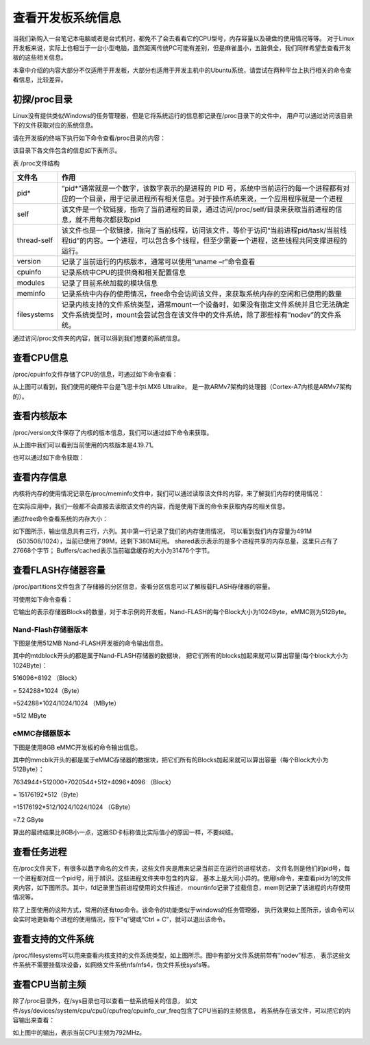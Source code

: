 .. vim: syntax=rst

查看开发板系统信息
------------------

当我们新购入一台笔记本电脑或者是台式机时，都免不了会去看看它的CPU型号，内存容量以及硬盘的使用情况等等。
对于Linux开发板来说，实际上也相当于一台小型电脑，虽然距离传统PC可能有差别，但是麻雀虽小，五脏俱全，我们同样希望去查看开发板的这些相关信息。

本章中介绍的内容大部分不仅适用于开发板，大部分也适用于开发主机中的Ubuntu系统，请尝试在两种平台上执行相关的命令查看信息，比较差异。

初探/proc目录
~~~~~~~~~~~~~~~~

Linux没有提供类似Windows的任务管理器，但是它将系统运行的信息都记录在/proc目录下的文件中，
用户可以通过访问该目录下的文件获取对应的系统信息。

请在开发板的终端下执行如下命令查看/proc目录的内容：


.. code-block:: sh
   :linenos:

   #在开发板的终端执行以下命令
   ls /proc


.. image:: media/system002.png
   :align: center



该目录下各文件包含的信息如下表所示。

表   /proc文件结构

=========== ================================================================================================================================================================================
文件名      作用
=========== ================================================================================================================================================================================
pid*        “pid*”通常就是一个数字，该数字表示的是进程的 PID 号，系统中当前运行的每一个进程都有对应的一个目录，用于记录进程所有相关信息。对于操作系统来说，一个应用程序就是一个进程
self        该文件是一个软链接，指向了当前进程的目录，通过访问/proc/self/目录来获取当前进程的信息，就不用每次都获取pid
thread-self 该文件也是一个软链接，指向了当前线程，访问该文件，等价于访问“当前进程pid/task/当前线程tid”的内容。一个进程，可以包含多个线程，但至少需要一个进程，这些线程共同支撑进程的运行。
version     记录了当前运行的内核版本，通常可以使用“uname –r”命令查看
cpuinfo     记录系统中CPU的提供商和相关配置信息
modules     记录了目前系统加载的模块信息
meminfo     记录系统中内存的使用情况，free命令会访问该文件，来获取系统内存的空闲和已使用的数量
filesystems 记录内核支持的文件系统类型，通常mount一个设备时，如果没有指定文件系统并且它无法确定文件系统类型时，mount会尝试包含在该文件中的文件系统，除了那些标有“nodev”的文件系统。
=========== ================================================================================================================================================================================

通过访问/proc文件夹的内容，就可以得到我们想要的系统信息。

查看CPU信息
~~~~~~~~~~~~~~~~~~~~~

/proc/cpuinfo文件存储了CPU的信息，可通过如下命令查看：

.. code-block:: sh
   :linenos:

   cat /proc/cpuinfo

.. image:: media/system003.jpg
   :align: center



从上图可以看到，我们使用的硬件平台是飞思卡尔i.MX6 Ultralite，
是一款ARMv7架构的处理器（Cortex-A7内核是ARMv7架构的）。

查看内核版本
~~~~~~~~~~~~

/proc/version文件保存了内核的版本信息，我们可以通过如下命令来获取。

.. code-block:: sh
   :linenos:

   cat /proc/version

.. image:: media/system004.png
   :align: center



从上图中我们可以看到当前使用的内核版本是4.19.71。

也可以通过如下命令获取：

.. code-block:: sh
   :linenos:

   uname –a

.. image:: media/system005.png
   :align: center



查看内存信息
~~~~~~~~~~~~~~~~~~

内核将内存的使用情况记录在/proc/meminfo文件中，我们可以通过读取该文件的内容，来了解我们内存的使用情况：

.. code-block:: sh
   :linenos:

   cat /proc/meminfo

.. image:: media/system006.png
   :align: center


在实际应用中，我们一般都不会直接去读取该文件的内容，而是使用下面的命令来获取内存的相关信息。

通过free命令查看系统的内存大小：

.. code-block:: sh
   :linenos:

   free

如下图所示，输出信息共有三行，六列。其中第一行记录了我们的内存使用情况，
可以看到我们内存容量为491M（503508/1024），当前已使用了99M，还剩下380M可用。
shared表示表示的是多个进程共享的内存总量，这里只占有了27668个字节；
Buffers/cached表示当前磁盘缓存的大小为31476个字节。

.. image:: media/system007.jpg
   :align: center




查看FLASH存储器容量
~~~~~~~~~~~~~~~~~~~~~~~

/proc/partitions文件包含了存储器的分区信息，查看分区信息可以了解板载FLASH存储器的容量。

可使用如下命令查看：

.. code-block:: sh
   :linenos:

   cat /proc/partitions

它输出的表示存储器Blocks的数量，对于本示例的开发板，Nand-FLASH的每个Block大小为1024Byte，eMMC则为512Byte。

Nand-Flash存储器版本
^^^^^^^^^^^^^^^^^^^^

下图是使用512MB Nand-FLASH开发板的命令输出信息。

.. image:: media/system008.png
   :align: center



其中的mtdblock开头的都是属于Nand-FLASH存储器的数据块，
把它们所有的blocks加起来就可以算出容量(每个block大小为1024Byte)：

516096+8192 （Block）

= 524288*1024（Byte）

=524288*1024/1024/1024 （MByte）

=512 MByte

eMMC存储器版本
^^^^^^^^^^^^^^^

下图是使用8GB eMMC开发板的命令输出信息。

.. image:: media/system009.png
   :align: center



其中的mmcblk开头的都是属于eMMC存储器的数据块，把它们所有的Blocks加起来就可以算出容量（每个Block大小为512Byte）：

7634944+512000+7020544+512+4096+4096 （Block）

= 15176192*512（Byte）

=15176192*512/1024/1024/1024 （GByte）

=7.2 GByte

算出的最终结果比8GB小一点，这跟SD卡标称值比实际值小的原因一样，不要纠结。

查看任务进程
~~~~~~~~~~~~~~~~~~

在/proc文件夹下，有很多以数字命名的文件夹，这些文件夹是用来记录当前正在运行的进程状态，
文件名则是他们的pid号，每一个进程都对应一个pid号，用于辨识。这些进程文件夹中包含的内容，
基本上是大同小异的。使用ls命令，来查看pid为1的文件夹内容，如下图所示。其中，fd记录里当前进程使用的文件描述，
mountinfo记录了挂载信息，mem则记录了该进程的内存使用情况等。

.. image:: media/system010.jpg
   :align: center



除了上面使用的这种方式，常用的还有top命令。该命令的功能类似于windows的任务管理器，
执行效果如上图所示，该命令可以会实时地更新每个进程的使用情况，按下“q”键或“Ctrl + C”，就可以退出该命令。

.. code-block:: sh
   :linenos:

   top

.. image:: media/system011.jpg
   :align: center



查看支持的文件系统
~~~~~~~~~~~~~~~~~~


/proc/filesystems可以用来查看内核支持的文件系统类型，如上图所示。图中有部分文件系统前带有“nodev”标志，
表示这些文件系统不需要挂载块设备，如网络文件系统nfs/nfs4，伪文件系统sysfs等。

.. code-block:: sh
   :linenos:

   cat /proc/filesystems

.. image:: media/system012.jpg
   :align: center



查看CPU当前主频
~~~~~~~~~~~~~~~~~~

除了/proc目录外，在/sys目录也可以查看一些系统相关的信息，
如文件/sys/devices/system/cpu/cpu0/cpufreq/cpuinfo_cur_freq包含了CPU当前的主频信息，
若系统存在该文件，可以把它的内容输出来查看：

.. code-block:: sh
   :linenos:

   cat /sys/devices/system/cpu/cpu0/cpufreq/cpuinfo_cur_freq

.. image:: media/system013.png
   :align: center



如上图中的输出，表示当前CPU主频为792MHz。




